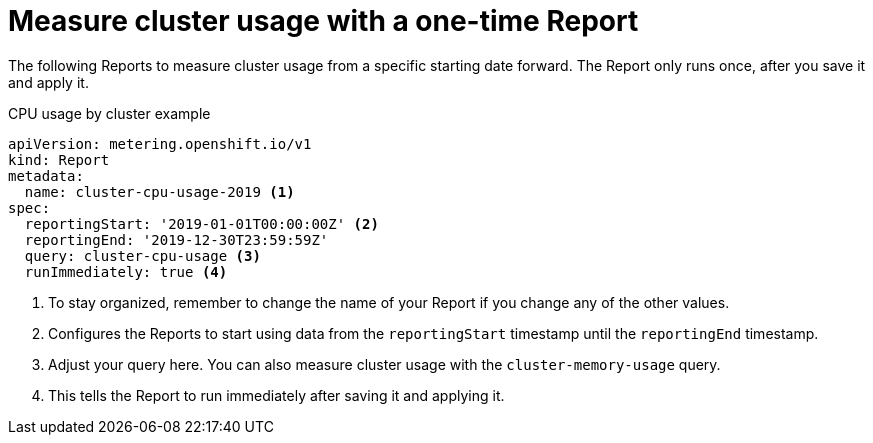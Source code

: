 // Module included in the following assemblies:
//
// * metering/metering-usage-examples.adoc

[id="metering-cluster-usage-examples_{context}"]
= Measure cluster usage with a one-time Report

The following Reports to measure cluster usage from a specific starting date forward. The Report only runs once, after you save it and apply it.

.CPU usage by cluster example

[source,yaml]
----
apiVersion: metering.openshift.io/v1
kind: Report
metadata:
  name: cluster-cpu-usage-2019 <1>
spec:
  reportingStart: '2019-01-01T00:00:00Z' <2>
  reportingEnd: '2019-12-30T23:59:59Z'
  query: cluster-cpu-usage <3>
  runImmediately: true <4>
----
<1> To stay organized, remember to change the name of your Report if you change any of the other values.
<2> Configures the Reports to start using data from the `reportingStart` timestamp until the `reportingEnd` timestamp. 
<3> Adjust your query here. You can also measure cluster usage with the `cluster-memory-usage` query.
<4> This tells the Report to run immediately after saving it and applying it.
